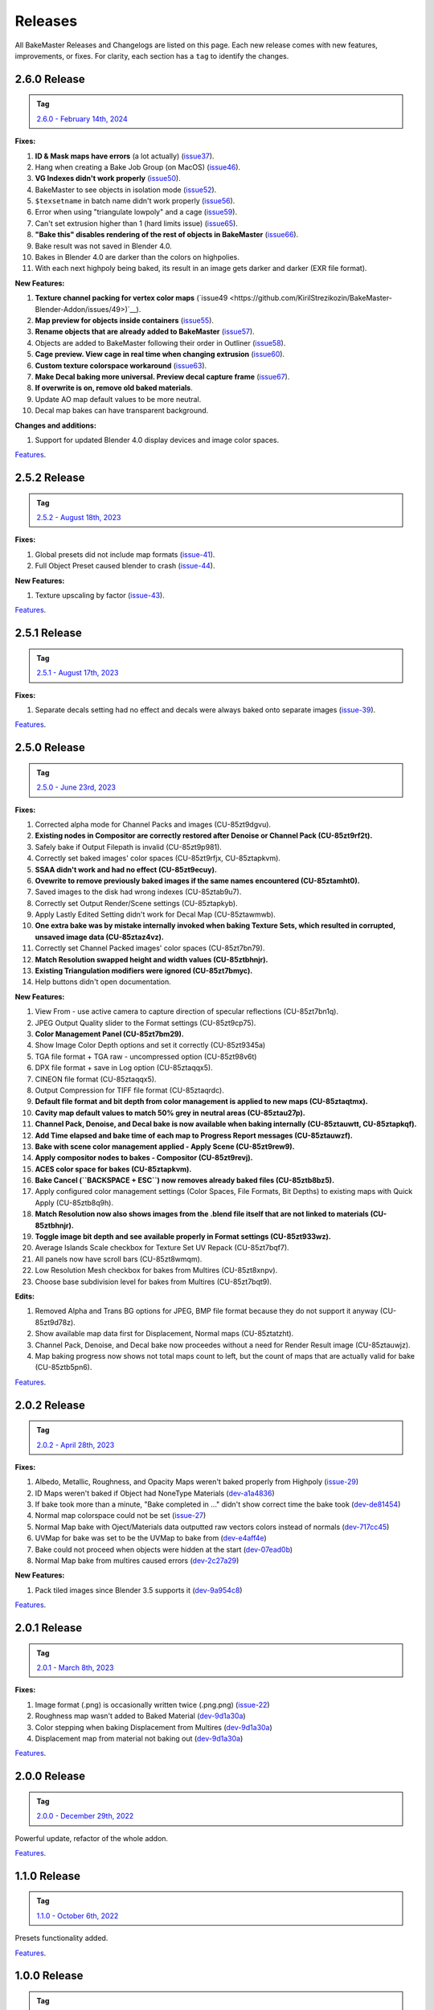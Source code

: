 ========
Releases
========

All BakeMaster Releases and Changelogs are listed on this page. Each new release comes with new features, improvements, or fixes. For clarity, each section has a ``tag`` to identify the changes.

2.6.0 Release
=============

.. admonition:: Tag
    :class: important

    `2.6.0 - February 14th, 2024 <https://github.com/KirilStrezikozin/BakeMaster-Blender-Addon/releases>`__

**Fixes:**

#. **ID & Mask maps have errors** (a lot actually) (`issue37 <https://github.com/KirilStrezikozin/BakeMaster-Blender-Addon/issues/37>`__).
#. Hang when creating a Bake Job Group (on MacOS) (`issue46 <https://github.com/KirilStrezikozin/BakeMaster-Blender-Addon/issues/46>`__).
#. **VG Indexes didn't work properly** (`issue50 <https://github.com/KirilStrezikozin/BakeMaster-Blender-Addon/issues/50>`__).
#. BakeMaster to see objects in isolation mode (`issue52 <https://github.com/KirilStrezikozin/BakeMaster-Blender-Addon/issues/52>`__).
#. ``$texsetname`` in batch name didn't work properly (`issue56 <https://github.com/KirilStrezikozin/BakeMaster-Blender-Addon/issues/56>`__).
#. Error when using "triangulate lowpoly" and a cage (`issue59 <https://github.com/KirilStrezikozin/BakeMaster-Blender-Addon/issues/59>`__).
#. Can't set extrusion higher than 1 (hard limits issue) (`issue65 <https://github.com/KirilStrezikozin/BakeMaster-Blender-Addon/issues/65>`__).
#. **"Bake this" disables rendering of the rest of objects in BakeMaster** (`issue66 <https://github.com/KirilStrezikozin/BakeMaster-Blender-Addon/issues/66>`__).
#. Bake result was not saved in Blender 4.0.
#. Bakes in Blender 4.0 are darker than the colors on highpolies.
#. With each next highpoly being baked, its result in an image gets darker and darker (EXR file format).

**New Features:**

#. **Texture channel packing for vertex color maps** (`issue49 <https://github.com/KirilStrezikozin/BakeMaster-Blender-Addon/issues/49>)`__).
#. **Map preview for objects inside containers** (`issue55 <https://github.com/KirilStrezikozin/BakeMaster-Blender-Addon/issues/55>`__).
#. **Rename objects that are already added to BakeMaster** (`issue57 <https://github.com/KirilStrezikozin/BakeMaster-Blender-Addon/issues/57>`__).
#. Objects are added to BakeMaster following their order in Outliner (`issue58 <https://github.com/KirilStrezikozin/BakeMaster-Blender-Addon/issues/58>`__).
#. **Cage preview. View cage in real time when changing extrusion** (`issue60 <https://github.com/KirilStrezikozin/BakeMaster-Blender-Addon/issues/60>`__).
#. **Custom texture colorspace workaround** (`issue63 <https://github.com/KirilStrezikozin/BakeMaster-Blender-Addon/issues/63>`__).
#. **Make Decal baking more universal. Preview decal capture frame** (`issue67 <https://github.com/KirilStrezikozin/BakeMaster-Blender-Addon/issues/67>`__).
#. **If overwrite is on, remove old baked materials**.
#. Update AO map default values to be more neutral.
#. Decal map bakes can have transparent background.

**Changes and additions:**

#. Support for updated Blender 4.0 display devices and image color spaces.

`Features <https://bakemaster-blender-addon.readthedocs.io/en/2.6.0/pages/about.html#key-features>`__.

2.5.2 Release
=============

.. admonition:: Tag
    :class: important

    `2.5.2 - August 18th, 2023 <https://github.com/KirilStrezikozin/BakeMaster-Blender-Addon/releases>`__

**Fixes:**

#. Global presets did not include map formats (`issue-41 <https://github.com/KirilStrezikozin/BakeMaster-Blender-Addon/issues/41>`__).
#. Full Object Preset caused blender to crash (`issue-44 <https://github.com/KirilStrezikozin/BakeMaster-Blender-Addon/issues/44>`__).

**New Features:**

#. Texture upscaling by factor (`issue-43 <https://github.com/KirilStrezikozin/BakeMaster-Blender-Addon/issues/43>`__).

`Features <https://bakemaster-blender-addon.readthedocs.io/en/2.5.2/pages/about.html#key-features>`__.

2.5.1 Release
=============

.. admonition:: Tag
    :class: important

    `2.5.1 - August 17th, 2023 <https://github.com/KirilStrezikozin/BakeMaster-Blender-Addon/releases>`__

**Fixes:**

#. Separate decals setting had no effect and decals were always baked onto separate images (`issue-39 <https://github.com/KirilStrezikozin/BakeMaster-Blender-Addon/issues/39>`__).

`Features <https://bakemaster-blender-addon.readthedocs.io/en/2.5.1/pages/about.html#key-features>`__.

2.5.0 Release
=============

.. admonition:: Tag
    :class: important

    `2.5.0 - June 23rd, 2023 <https://github.com/KirilStrezikozin/BakeMaster-Blender-Addon/releases>`__

**Fixes:**

#. Corrected alpha mode for Channel Packs and images (CU-85zt9dgvu).
#. **Existing nodes in Compositor are correctly restored after Denoise or Channel Pack (CU-85zt9rf2t).**
#. Safely bake if Output Filepath is invalid (CU-85zt9p981).
#. Correctly set baked images' color spaces (CU-85zt9rfjx, CU-85ztapkvm).
#. **SSAA didn't work and had no effect (CU-85zt9ecuy).**
#. **Ovewrite to remove previously baked images if the same names encountered (CU-85ztamht0).**
#. Saved images to the disk had wrong indexes (CU-85ztab9u7).
#. Correctly set Output Render/Scene settings (CU-85ztapkyb).
#. Apply Lastly Edited Setting didn't work for Decal Map (CU-85ztawmwb).
#. **One extra bake was by mistake internally invoked when baking Texture Sets, which resulted in corrupted, unsaved image data (CU-85ztaz4vz).**
#. Correctly set Channel Packed images' color spaces (CU-85zt7bn79).
#. **Match Resolution swapped height and width values (CU-85ztbhnjr).**
#. **Existing Triangulation modifiers were ignored (CU-85zt7bmyc).**
#. Help buttons didn't open documentation.

**New Features:**

#. View From - use active camera to capture direction of specular reflections (CU-85zt7bn1q).
#. JPEG Output Quality slider to the Format settings (CU-85zt9cp75).
#. **Color Management Panel (CU-85zt7bm29).**
#. Show Image Color Depth options and set it correctly (CU-85zt9345a)
#. TGA file format + TGA raw - uncompressed option (CU-85zt98v6t)
#. DPX file format + save in Log option (CU-85ztaqqx5).
#. CINEON file format (CU-85ztaqqx5).
#. Output Compression for TIFF file format (CU-85ztaqrdc).
#. **Default file format and bit depth from color management is applied to new maps (CU-85ztaqtmx).**
#. **Cavity map default values to match 50% grey in neutral areas (CU-85ztau27p).**
#. **Channel Pack, Denoise, and Decal bake is now available when baking internally (CU-85ztauwtt, CU-85ztapkqf).**
#. **Add Time elapsed and bake time of each map to Progress Report messages (CU-85ztauwzf).**
#. **Bake with scene color management applied - Apply Scene (CU-85zt9rew9).**
#. **Apply compositor nodes to bakes - Compositor (CU-85zt9revj).**
#. **ACES color space for bakes (CU-85ztapkvm).**
#. **Bake Cancel (``BACKSPACE + ESC``) now removes already baked files (CU-85ztb8bz5).**
#. Apply configured color management settings (Color Spaces, File Formats, Bit Depths) to existing maps with Quick Apply (CU-85ztb8q9h).
#. **Match Resolution now also shows images from the .blend file itself that are not linked to materials (CU-85ztbhnjr).**
#. **Toggle image bit depth and see available properly in Format settings (CU-85zt933wz).**
#. Average Islands Scale checkbox for Texture Set UV Repack (CU-85zt7bqf7).
#. All panels now have scroll bars (CU-85zt8wmqm).
#. Low Resolution Mesh checkbox for bakes from Multires (CU-85zt8xnpv).
#. Choose base subdivision level for bakes from Multires (CU-85zt7bqt9).

**Edits:**

#. Removed Alpha and Trans BG options for JPEG, BMP file format because they do not support it anyway (CU-85zt9d78z).
#. Show available map data first for Displacement, Normal maps (CU-85ztatzht).
#. Channel Pack, Denoise, and Decal bake now proceedes without a need for Render Result image (CU-85ztauwjz).
#. Map baking progress now shows not total maps count to left, but the count of maps that are actually valid for bake (CU-85ztb5pn6).

`Features <https://bakemaster-blender-addon.readthedocs.io/en/2.5.0/pages/about.html#key-features>`__.

2.0.2 Release
=============

.. admonition:: Tag
    :class: important

    `2.0.2 - April 28th, 2023 <https://github.com/KirilStrezikozin/BakeMaster-Blender-Addon/releases>`__

**Fixes:**

#. Albedo, Metallic, Roughness, and Opacity Maps weren't baked properly from Highpoly (`issue-29 <https://github.com/KirilStrezikozin/BakeMaster-Blender-Addon/issues/29>`__)
#. ID Maps weren't baked if Object had NoneType Materials (`dev-a1a4836 <https://github.com/KirilStrezikozin/BakeMaster-Blender-Addon-Dev/commit/a1a4836aa42eae83b6173df147ae63545dff5416>`__)
#. If bake took more than a minute, "Bake completed in ..." didn't show correct time the bake took (`dev-de81454 <https://github.com/KirilStrezikozin/BakeMaster-Blender-Addon-Dev/commit/de81454994b1dd73b59fb1167cf0f76bf0011451>`__)
#. Normal map colorspace could not be set (`issue-27 <https://github.com/KirilStrezikozin/BakeMaster-Blender-Addon/issues/27>`__)
#. Normal Map bake with Oject/Materials data outputted raw vectors colors instead of normals (`dev-717cc45 <https://github.com/KirilStrezikozin/BakeMaster-Blender-Addon-Dev/commit/717cc4574e985fca7f0617bffd0b195c509f6068>`__)
#. UVMap for bake was set to be the UVMap to bake from (`dev-e4aff4e <https://github.com/KirilStrezikozin/BakeMaster-Blender-Addon-Dev/commit/e4aff4ef30027124ed7270e22f854f10d41de651>`__)
#. Bake could not proceed when objects were hidden at the start (`dev-07ead0b <https://github.com/KirilStrezikozin/BakeMaster-Blender-Addon-Dev/commit/07ead0b3f7716624e098402c2c7990ed08995610>`__)
#. Normal Map bake from multires caused errors (`dev-2c27a29 <https://github.com/KirilStrezikozin/BakeMaster-Blender-Addon-Dev/commit/2c27a29c08b20a0d8f95577264e5fcde52997842>`__)

**New Features:**

#. Pack tiled images since Blender 3.5 supports it (`dev-9a954c8 <https://github.com/KirilStrezikozin/BakeMaster-Blender-Addon-Dev/commit/9a954c8aadd3b086b609676dad4492e588b3abbe>`__)

`Features <https://bakemaster-blender-addon.readthedocs.io/en/2.0.2/pages/about.html#key-features>`__.

2.0.1 Release
=============

.. admonition:: Tag
    :class: important

    `2.0.1 - March 8th, 2023 <https://github.com/KirilStrezikozin/BakeMaster-Blender-Addon/releases>`__

**Fixes:**

#. Image format (.png) is occasionally written twice (.png.png) (`issue-22 <https://github.com/KirilStrezikozin/BakeMaster-Blender-Addon/issues/22>`__)
#. Roughness map wasn't added to Baked Material (`dev-9d1a30a <https://github.com/KirilStrezikozin/BakeMaster-Blender-Addon-Dev/commit/9d1a30ab757115b1c7c976c20b2c36e0566cb971>`__)
#. Color stepping when baking Displacement from Multires (`dev-9d1a30a <https://github.com/KirilStrezikozin/BakeMaster-Blender-Addon-Dev/commit/9d1a30ab757115b1c7c976c20b2c36e0566cb971>`__)
#. Displacement map from material not baking out (`dev-9d1a30a <https://github.com/KirilStrezikozin/BakeMaster-Blender-Addon-Dev/commit/9d1a30ab757115b1c7c976c20b2c36e0566cb971>`__)

`Features <https://bakemaster-blender-addon.readthedocs.io/en/2.0.1/pages/about.html#key-features>`__.

2.0.0 Release
=============

.. admonition:: Tag
    :class: important

    `2.0.0 - December 29th, 2022 <https://github.com/KirilStrezikozin/BakeMaster-Blender-Addon/releases>`__

Powerful update, refactor of the whole addon.

`Features <https://bakemaster-blender-addon.readthedocs.io/en/2.0.0/pages/about.html#key-features>`__.

1.1.0 Release
=============

.. admonition:: Tag
    :class: important

    `1.1.0 - October 6th, 2022 <https://github.com/KirilStrezikozin/BakeMaster-Blender-Addon/releases>`__

Presets functionality added.

`Features <https://bakemaster-blender-addon.readthedocs.io/en/1.1.0/start/about/introduction.html#key-features>`__.

1.0.0 Release
=============

.. admonition:: Tag
    :class: important

    `1.0.0 - September 12th, 2022 <https://github.com/KirilStrezikozin/BakeMaster-Blender-Addon/releases>`__

The first release of BakeMaster Blender Addon.

`Features <https://bakemaster-blender-addon.readthedocs.io/en/1.0.0/start/about/introduction.html#key-features>`__.
